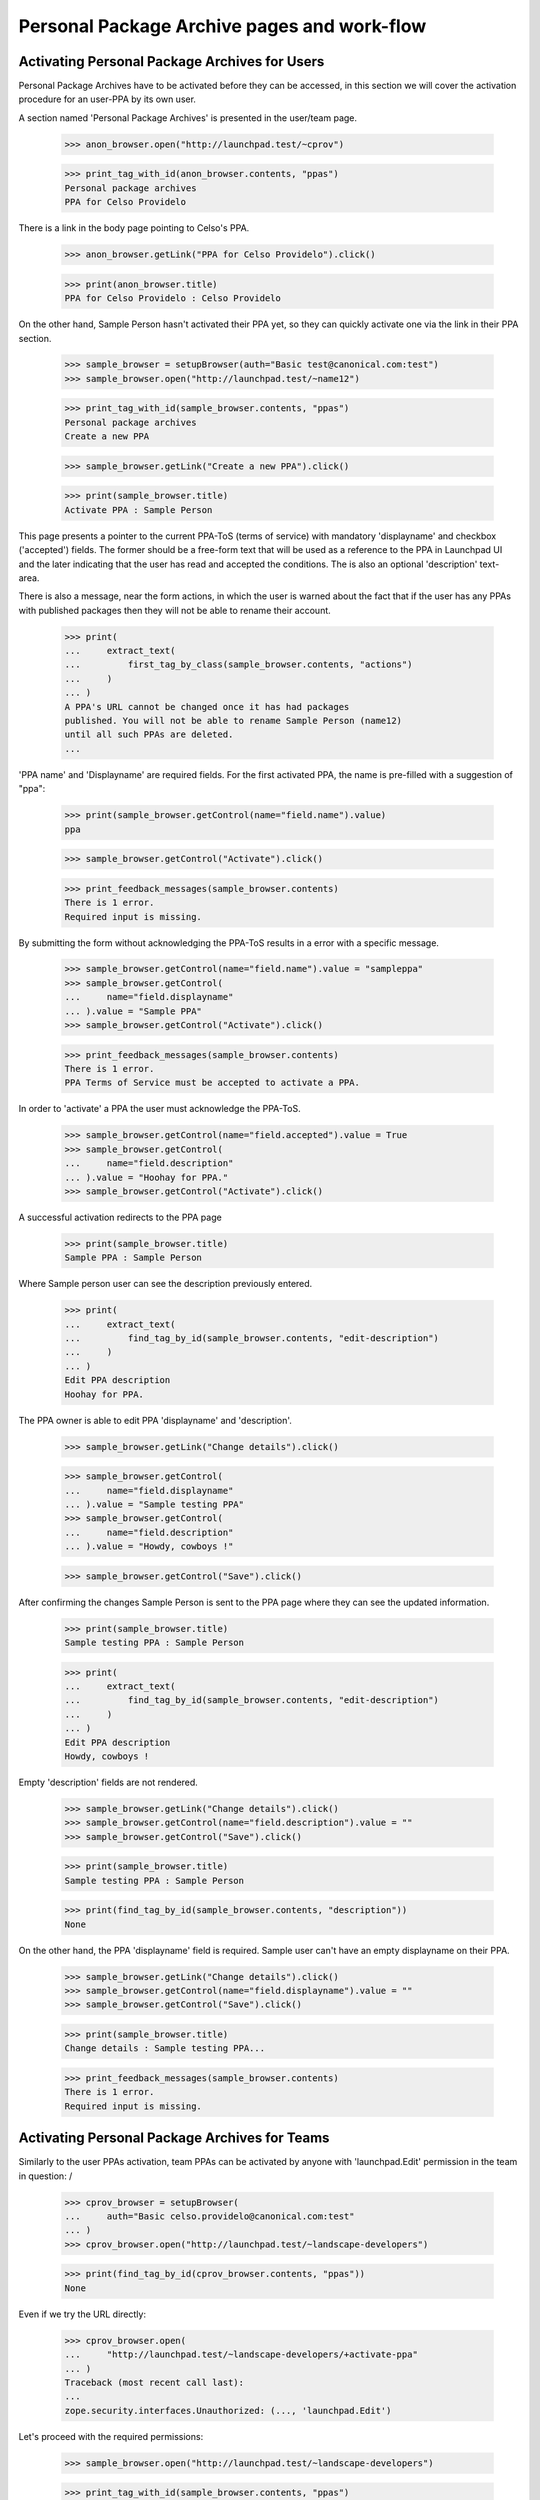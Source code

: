 Personal Package Archive pages and work-flow
============================================

Activating Personal Package Archives for Users
----------------------------------------------

Personal Package Archives have to be activated before they can be
accessed, in this section we will cover the activation procedure for
an user-PPA by its own user.

A section named 'Personal Package Archives' is presented in the
user/team page.

    >>> anon_browser.open("http://launchpad.test/~cprov")

    >>> print_tag_with_id(anon_browser.contents, "ppas")
    Personal package archives
    PPA for Celso Providelo

There is a link in the body page pointing to Celso's PPA.

    >>> anon_browser.getLink("PPA for Celso Providelo").click()

    >>> print(anon_browser.title)
    PPA for Celso Providelo : Celso Providelo

On the other hand, Sample Person hasn't activated their PPA yet, so they
can quickly activate one via the link in their PPA section.

    >>> sample_browser = setupBrowser(auth="Basic test@canonical.com:test")
    >>> sample_browser.open("http://launchpad.test/~name12")

    >>> print_tag_with_id(sample_browser.contents, "ppas")
    Personal package archives
    Create a new PPA

    >>> sample_browser.getLink("Create a new PPA").click()

    >>> print(sample_browser.title)
    Activate PPA : Sample Person

This page presents a pointer to the current PPA-ToS (terms of service)
with mandatory 'displayname' and checkbox ('accepted') fields. The
former should be a free-form text that will be used as a reference to
the PPA in Launchpad UI and the later indicating that the user has
read and accepted the conditions. The is also an optional 'description'
text-area.

There is also a message, near the form actions, in which the user is
warned about the fact that if the user has any PPAs with published
packages then they will not be able to rename their account.

    >>> print(
    ...     extract_text(
    ...         first_tag_by_class(sample_browser.contents, "actions")
    ...     )
    ... )
    A PPA's URL cannot be changed once it has had packages
    published. You will not be able to rename Sample Person (name12)
    until all such PPAs are deleted.
    ...

'PPA name' and 'Displayname' are required fields.  For the first activated
PPA, the name is pre-filled with a suggestion of "ppa":

    >>> print(sample_browser.getControl(name="field.name").value)
    ppa

    >>> sample_browser.getControl("Activate").click()

    >>> print_feedback_messages(sample_browser.contents)
    There is 1 error.
    Required input is missing.

By submitting the form without acknowledging the PPA-ToS results in a
error with a specific message.

    >>> sample_browser.getControl(name="field.name").value = "sampleppa"
    >>> sample_browser.getControl(
    ...     name="field.displayname"
    ... ).value = "Sample PPA"
    >>> sample_browser.getControl("Activate").click()

    >>> print_feedback_messages(sample_browser.contents)
    There is 1 error.
    PPA Terms of Service must be accepted to activate a PPA.

In order to 'activate' a PPA the user must acknowledge the PPA-ToS.

    >>> sample_browser.getControl(name="field.accepted").value = True
    >>> sample_browser.getControl(
    ...     name="field.description"
    ... ).value = "Hoohay for PPA."
    >>> sample_browser.getControl("Activate").click()

A successful activation redirects to the PPA page

    >>> print(sample_browser.title)
    Sample PPA : Sample Person

Where Sample person user can see the description previously entered.

    >>> print(
    ...     extract_text(
    ...         find_tag_by_id(sample_browser.contents, "edit-description")
    ...     )
    ... )
    Edit PPA description
    Hoohay for PPA.

The PPA owner is able to edit PPA 'displayname' and 'description'.

    >>> sample_browser.getLink("Change details").click()

    >>> sample_browser.getControl(
    ...     name="field.displayname"
    ... ).value = "Sample testing PPA"
    >>> sample_browser.getControl(
    ...     name="field.description"
    ... ).value = "Howdy, cowboys !"

    >>> sample_browser.getControl("Save").click()

After confirming the changes Sample Person is sent to the PPA page
where they can see the updated information.

    >>> print(sample_browser.title)
    Sample testing PPA : Sample Person

    >>> print(
    ...     extract_text(
    ...         find_tag_by_id(sample_browser.contents, "edit-description")
    ...     )
    ... )
    Edit PPA description
    Howdy, cowboys !

Empty 'description' fields are not rendered.

    >>> sample_browser.getLink("Change details").click()
    >>> sample_browser.getControl(name="field.description").value = ""
    >>> sample_browser.getControl("Save").click()

    >>> print(sample_browser.title)
    Sample testing PPA : Sample Person

    >>> print(find_tag_by_id(sample_browser.contents, "description"))
    None

On the other hand, the PPA 'displayname' field is required. Sample
user can't have an empty displayname on their PPA.

    >>> sample_browser.getLink("Change details").click()
    >>> sample_browser.getControl(name="field.displayname").value = ""
    >>> sample_browser.getControl("Save").click()

    >>> print(sample_browser.title)
    Change details : Sample testing PPA...

    >>> print_feedback_messages(sample_browser.contents)
    There is 1 error.
    Required input is missing.


Activating Personal Package Archives for Teams
----------------------------------------------

Similarly to the user PPAs activation, team PPAs can be activated by
anyone with 'launchpad.Edit' permission in the team in question:
/
    >>> cprov_browser = setupBrowser(
    ...     auth="Basic celso.providelo@canonical.com:test"
    ... )
    >>> cprov_browser.open("http://launchpad.test/~landscape-developers")

    >>> print(find_tag_by_id(cprov_browser.contents, "ppas"))
    None

Even if we try the URL directly:

    >>> cprov_browser.open(
    ...     "http://launchpad.test/~landscape-developers/+activate-ppa"
    ... )
    Traceback (most recent call last):
    ...
    zope.security.interfaces.Unauthorized: (..., 'launchpad.Edit')

Let's proceed with the required permissions:

    >>> sample_browser.open("http://launchpad.test/~landscape-developers")

    >>> print_tag_with_id(sample_browser.contents, "ppas")
    Personal package archives
    Create a new PPA

    >>> sample_browser.getLink("Create a new PPA").click()

    >>> print(sample_browser.title)
    Activate PPA : ...

    >>> sample_browser.getControl(name="field.name").value = "develppa"
    >>> sample_browser.getControl(
    ...     name="field.displayname"
    ... ).value = "Devel PPA"
    >>> sample_browser.getControl(name="field.accepted").value = True
    >>> sample_browser.getControl(
    ...     name="field.description"
    ... ).value = "Hoohay for Team PPA."

The user is, again, warned about the fact that activating this PPA
will block renaming of the context team.

    >>> print(
    ...     extract_text(
    ...         first_tag_by_class(sample_browser.contents, "actions")
    ...     )
    ... )
    A PPA's URL cannot be changed once it has had packages
    published. You will not be able to rename Landscape Developers
    (landscape-developers) until all such PPAs are deleted.
    ...

That understood, the PPA gets activated.

    >>> sample_browser.getControl("Activate").click()

    >>> print(sample_browser.title)
    Devel PPA : “Landscape Developers” team

    >>> print(
    ...     extract_text(
    ...         find_tag_by_id(sample_browser.contents, "edit-description")
    ...     )
    ... )
    Edit PPA description
    Hoohay for Team PPA.

Any team administrator can edit the description contents,
exactly the same as for a user-PPA, see above:

    >>> sample_browser.getLink("Change details").click()

    >>> sample_browser.title
    'Change details : Devel PPA...

    >>> sample_browser.getControl(
    ...     name="field.description"
    ... ).value = "Yay, I can change it."
    >>> sample_browser.getControl("Save").click()

    >>> print(sample_browser.title)
    Devel PPA : “Landscape Developers” team

    >>> print(
    ...     extract_text(
    ...         find_tag_by_id(sample_browser.contents, "edit-description")
    ...     )
    ... )
    Edit PPA description
    Yay, I can change it.

Cancelling the 'Edit' form will redirect the user to the PPA overview
page and discard the changes.

    >>> sample_browser.getLink("Change details").click()
    >>> sample_browser.getControl(
    ...     name="field.description"
    ... ).value = "Discarded ..."
    >>> sample_browser.getLink("Cancel").click()

    >>> print(sample_browser.title)
    Devel PPA : “Landscape Developers” team

    >>> print(
    ...     extract_text(
    ...         find_tag_by_id(sample_browser.contents, "edit-description")
    ...     )
    ... )
    Edit PPA description
    Yay, I can change it.

Create a publication in the team's PPA.

    >>> from zope.component import getUtility
    >>> from lp.registry.interfaces.person import IPersonSet
    >>> from lp.registry.interfaces.distribution import IDistributionSet
    >>> login("admin@canonical.com")
    >>> devs = getUtility(IPersonSet).getByName("landscape-developers")
    >>> ubuntu = getUtility(IDistributionSet).getByName("ubuntu")
    >>> archive = devs.getPPAByName(ubuntu, "develppa")
    >>> ignore = factory.makeSourcePackagePublishingHistory(archive=archive)
    >>> logout()

Similarly to users, teams with active PPAs cannot be renamed either.

    >>> sample_browser.open(
    ...     "http://launchpad.test/~landscape-developers/+edit"
    ... )
    >>> sample_browser.getControl(name="field.name").value = "duderinos"
    Traceback (most recent call last):
    ...
    LookupError: name ...'field.name'
    ...

    >>> print(
    ...     extract_text(first_tag_by_class(sample_browser.contents, "form"))
    ... )
    Name: landscape-developers
    This team has an active PPA with packages published and may not be
    renamed.
    ...


Activating someone else's Personal Package Archives
---------------------------------------------------

We also allow LP-admins to create Personal Package Archives in the
name of other users or teams:

    >>> admin_browser.open("http://launchpad.test/~jblack")
    >>> print_tag_with_id(admin_browser.contents, "ppas")
    Personal package archives
    Create a new PPA

    >>> admin_browser.getLink("Create a new PPA").click()
    >>> admin_browser.getControl(name="field.name").value = "ppa"
    >>> admin_browser.getControl(name="field.displayname").value = "Hack PPA"
    >>> admin_browser.getControl(name="field.accepted").value = True
    >>> admin_browser.getControl(
    ...     name="field.description"
    ... ).value = "Go for it, you lazy !"
    >>> admin_browser.getControl("Activate").click()

    >>> print(admin_browser.title)
    Hack PPA : James Blackwell

    >>> print(
    ...     extract_text(
    ...         find_tag_by_id(admin_browser.contents, "edit-description")
    ...     )
    ... )
    Edit PPA description
    Go for it, you lazy !

LP-admins can also 'edit' PPAs of other people:

    >>> admin_browser.getLink("Change details") is not None
    True

But more importantly, administering Personal Package Archives is restricted
to LP administrators, LP commercial administrators, and LP PPA
administrators, as they need to be able to make PPAs private, change their
virtualisation settings, and so on.

    >>> sample_browser.open("http://launchpad.test/~jblack/+archive")
    >>> print(sample_browser.getLink("Administer archive"))
    Traceback (most recent call last):
    ...
    zope.testbrowser.browser.LinkNotFoundError

    >>> admin_browser.open("http://launchpad.test/~jblack/+archive")
    >>> admin_browser.getLink("Administer archive").click()
    >>> print(admin_browser.title)
    Administer : Hack PPA...

    >>> commercial_browser = setupBrowser(
    ...     auth="Basic commercial-member@canonical.com:test"
    ... )
    >>> commercial_browser.open("http://launchpad.test/~jblack/+archive")
    >>> commercial_browser.getLink("Administer archive") is not None
    True

    >>> login("admin@canonical.com")
    >>> ppa_admin = getUtility(IPersonSet).getByName("launchpad-ppa-admins")
    >>> ppa_admin_member = factory.makePerson(
    ...     email="ppa-member@canonical.com", member_of=[ppa_admin]
    ... )
    >>> logout()
    >>> ppa_admin_browser = setupBrowser(
    ...     auth="Basic ppa-member@canonical.com:test"
    ... )
    >>> ppa_admin_browser.open("http://launchpad.test/~jblack/+archive")
    >>> ppa_admin_browser.getLink("Administer archive") is not None
    True


Trying to shortcut the URL as a non-privileged user does not work:

    >>> sample_browser.open(
    ...     "http://launchpad.test/~jblack/+archive/ppa/+admin"
    ... )
    Traceback (most recent call last):
    ...
    zope.security.interfaces.Unauthorized: ...

The administration procedure allows administrators to:

 * Enable/Disable: disabled PPA that won't accept uploads (not
   implemented yet)
 * Make the PPA private or public.
 * For private PPAs, set the buildd secret.
 * Set whether the archive should be built on a virtualized machine.
 * Set a maximum disk size: uploads will be rejected if the resulting
   PPA size is exceeding the authorized size.
 * Set a per-archive build score delta.
 * Set external archive dependencies

In this case, the administrator may wish to amend the PPA so that it is
set up like the ubuntu security PPA, which is private but does not
build on a virtualized builder.

    >>> admin_browser.getControl(name="field.enabled").value
    True
    >>> bool(admin_browser.getControl(name="field.private").value)
    False
    >>> bool(
    ...     admin_browser.getControl(
    ...         name="field.suppress_subscription_notifications"
    ...     ).value
    ... )
    False
    >>> admin_browser.getControl(name="field.require_virtualized").value
    True
    >>> admin_browser.getControl(name="field.relative_build_score").value
    '0'
    >>> admin_browser.getControl(name="field.external_dependencies").value
    ''

    >>> admin_browser.getControl(name="field.enabled").value = False
    >>> admin_browser.getControl(name="field.private").value = True
    >>> admin_browser.getControl(
    ...     name="field.suppress_subscription_notifications"
    ... ).value = True
    >>> admin_browser.getControl(
    ...     name="field.require_virtualized"
    ... ).value = True
    >>> admin_browser.getControl(name="field.authorized_size").value = "1"
    >>> admin_browser.getControl(
    ...     name="field.relative_build_score"
    ... ).value = "199"
    >>> admin_browser.getControl(
    ...     name="field.external_dependencies"
    ... ).value = "deb http://my.spethial.repo.com/ %(series)s main"
    >>> admin_browser.getControl("Save").click()

Once confirmed the administrator is sent to the PPA page where they can
see some of the updated information.

    >>> print(admin_browser.title)
    Hack PPA : James Blackwell

    >>> print_feedback_messages(admin_browser.contents)
    This PPA has been disabled.

We need go back to the "Administer archive" page to see the build score and
external dependencies changes that were made:

    >>> admin_browser.getLink("Administer archive").click()
    >>> admin_browser.getControl(name="field.relative_build_score").value
    '199'
    >>> admin_browser.getControl(name="field.external_dependencies").value
    'deb http://my.spethial.repo.com/ %(series)s main'

The external dependencies field is validated to make sure it looks like
a sources.list entry.  If the field fails validation an error is displayed.

    >>> admin_browser.getControl(
    ...     name="field.external_dependencies"
    ... ).value = "deb not_a_url"
    >>> admin_browser.getControl("Save").click()
    >>> print_feedback_messages(admin_browser.contents)
    There is 1 error.
    'deb not_a_url' is not a complete and valid sources.list entry


There is a maximum value allowed for `IArchive.authorized_size`, it is
currently 2147483647 and the unit used in code is MiB, so in practice
the size limit is 2 PiB.

    >>> limit = 2**31 - 1

    >>> admin_browser.open(
    ...     "http://launchpad.test/~jblack/+archive/ppa/+admin"
    ... )
    >>> admin_browser.getControl(name="field.authorized_size").value = str(
    ...     limit
    ... )
    >>> admin_browser.getControl("Save").click()

    >>> admin_browser.getLink("Administer archive").click()
    >>> print(admin_browser.getControl(name="field.authorized_size").value)
    2147483647

Submitting the form with an authorized_size value that is too large
will result in an error:

    >>> admin_browser.getControl(name="field.authorized_size").value = str(
    ...     limit + 1
    ... )
    >>> admin_browser.getControl("Save").click()

    >>> print_feedback_messages(admin_browser.contents)
    There is 1 error.
    Value is too big

Cancelled changes in the administration form redirects the user to the
PPA overview page and discards the changes.

    >>> admin_browser.getLink("Cancel").click()

    >>> print(admin_browser.title)
    Hack PPA : James Blackwell

    >>> admin_browser.getLink("Administer archive").click()
    >>> admin_browser.getLink("Cancel").click()

    >>> print(admin_browser.title)
    Hack PPA : James Blackwell


Double submission
-----------------

If two browser windows are open at the same time on the activation page
then when the second activation is clicked after already
activating on the first, then it will just go to the archive page.

Set up two browsers (waiting for bug #68655):

    >>> browser1 = setupBrowser(auth="Basic foo.bar@canonical.com:test")
    >>> browser1.open("http://launchpad.test/~name16/+activate-ppa")

    >>> browser2 = setupBrowser(auth="Basic foo.bar@canonical.com:test")
    >>> browser2.open("http://launchpad.test/~name16/+activate-ppa")

Prepare the forms in both browsers to activate the default PPA for the
user 'Foo Bar'.

    >>> browser1.getControl(name="field.name").value = "boomppa"
    >>> browser1.getControl(name="field.displayname").value = "Boom PPA"
    >>> browser1.getControl(name="field.accepted").value = True
    >>> browser1.getControl(name="field.description").value = "PPA rocks!"

    >>> browser2.getControl(name="field.name").value = "boomppa"
    >>> browser2.getControl(name="field.displayname").value = "Boom PPA"
    >>> browser2.getControl(name="field.accepted").value = True
    >>> browser2.getControl(
    ...     name="field.description"
    ... ).value = "PPA does not explode!"

Activate the PPA in the first browser:

    >>> browser1.getControl("Activate").click()

    >>> print(browser1.title)
    Boom PPA : Foo Bar

    >>> print(
    ...     extract_text(
    ...         find_tag_by_id(browser1.contents, "edit-description")
    ...     )
    ... )
    Edit PPA description
    PPA rocks!

Activating the default PPA in the second browser results in an error
and the rendered form contains the 'name' field.

    >>> browser2.getControl("Activate").click()

    >>> print_feedback_messages(browser2.contents)
    There is 1 error.
    You already have a PPA for Ubuntu named 'boomppa'.

    >>> print(browser2.getControl(name="field.name").value)
    boomppa


Activating an additional PPA
----------------------------

Users who already have a PPA may activate a second one.  That's the case for
Celso.

    >>> cprov_browser.open("http://launchpad.test/~cprov")

    >>> print_tag_with_id(cprov_browser.contents, "ppas")
    Personal package archives
    PPA for Celso Providelo
    Create a new PPA

Celso can simply click on 'Create a new PPA' and will be presented to
the usual PPA activation form where the checkbox for acknowledging the
PPA-ToS is no longer present and a list of 'Existing PPAs' is presented.
Launchpad requires a user to acknowledge the PPA-ToS only once for
all their PPAs.

    >>> cprov_browser.getLink("Create a new PPA").click()

    >>> print(cprov_browser.title)
    Activate PPA : Celso Providelo

    >>> print_tag_with_id(cprov_browser.contents, "ppas")
    Existing PPAs
    PPA for Celso Providelo

    >>> cprov_browser.getControl(name="field.accepted")
    Traceback (most recent call last):
    ...
    LookupError: name ...'field.accepted'
    ...

    >>> print(
    ...     extract_text(first_tag_by_class(cprov_browser.contents, "form"))
    ... )
    URL:
      http://ppa.launchpad.test/cprov/
      At least one lowercase letter or number, followed by letters, numbers,
      dots, hyphens or pluses. Keep this name short; it is used in URLs.
    Display name:
      A short title for the archive.
    Description: (Optional)
      A short description of the archive. URLs are allowed and will be
      rendered as links.

The 'PPA name' field is not pre-filled and if Celso does not fill it then
an error is raised.

    >>> print(cprov_browser.getControl(name="field.name").value)
    <BLANKLINE>

    >>> cprov_browser.getControl(name="field.displayname").value = "Edge PPA"
    >>> cprov_browser.getControl("Activate").click()

    >>> print_feedback_messages(cprov_browser.contents)
    There is 1 error.
    Required input is missing.

An error is raised if Celso sets an invalid PPA name. Notice that the widget
automatically lowercases its input, as valid names must be lowercase. This is
also enforced by the widget in the browser.

    >>> cprov_browser.getControl(name="field.name").value = "ExPeRiMeNtAl!"
    >>> cprov_browser.getControl("Activate").click()

    >>> print_feedback_messages(cprov_browser.contents)
    There is 1 error.
    Invalid name 'experimental!'. Names must be at least two characters ...

If Celso, by mistake, uses the same name of one of his existing PPAs
(the default one is named 'ppa') an error is raised.

    >>> cprov_browser.getControl(name="field.name").value = "ppa"
    >>> cprov_browser.getControl("Activate").click()

    >>> print_feedback_messages(cprov_browser.contents)
    There is 1 error.
    You already have a PPA for Ubuntu named 'ppa'.

If the PPA is named as the distribution it is targeted for it cannot
be created, mainly because of the way we publish repositories
including the distribution name automatically.

    >>> cprov_browser.getControl(name="field.name").value = "ubuntu"
    >>> cprov_browser.getControl("Activate").click()

    >>> print_feedback_messages(cprov_browser.contents)
    There is 1 error.
    A PPA cannot have the same name as its distribution.

Providing a new name, 'edge', Celso can create a new PPA and it
immediately sent to it.

    >>> cprov_browser.getControl(name="field.name").value = "edge"
    >>> cprov_browser.getControl("Activate").click()

    >>> print(cprov_browser.title)
    Edge PPA : Celso Providelo

Back to his profile page Celso and anyone can his multiple PPAs.

    >>> cprov_browser.getLink("Celso Providelo").click()

    >>> print_tag_with_id(cprov_browser.contents, "ppas")
    Personal package archives
    Edge PPA
    PPA for Celso Providelo
    Create a new PPA

PPAs can be disabled due to ToS violations or simply because the owner
requested it. An administrator can disable Celso's 'edge' PPA.

    >>> ppa_url = cprov_browser.getLink("Edge PPA").url
    >>> admin_browser.open(ppa_url)
    >>> admin_browser.getLink("Administer archive").click()
    >>> admin_browser.getControl(name="field.enabled").value = False
    >>> admin_browser.getControl("Save").click()

Anonymous users or others with no special permissions on the disabled PPA
are unable to see it on Celso's profile page.

    >>> anon_browser.open("http://launchpad.test/~cprov")
    >>> print_tag_with_id(anon_browser.contents, "ppas")
    Personal package archives
    PPA for Celso Providelo

    >>> browser.open("http://launchpad.test/~cprov")
    >>> print_tag_with_id(browser.contents, "ppas")
    Personal package archives
    PPA for Celso Providelo

Celso himself can see the PPA, and it's linked so he can reenable it if
required.

    >>> cprov_browser.open("http://launchpad.test/~cprov")
    >>> print_tag_with_id(cprov_browser.contents, "ppas")
    Personal package archives
    Edge PPA
    PPA for Celso Providelo
    Create a new PPA

    >>> print(cprov_browser.getLink("Edge PPA"))
    <Link ...>

And direct access to the PPA page is also denied.

    >>> anon_browser.open("http://launchpad.test/~cprov/+archive/edge")
    Traceback (most recent call last):
    ...
    zope.security.interfaces.Unauthorized: ...

    >>> browser.open("http://launchpad.test/~cprov/+archive/edge")
    Traceback (most recent call last):
    ...
    zope.security.interfaces.Unauthorized: ...

Deleted PPAs don't even show up for the owner.

    >>> from lp.soyuz.enums import ArchiveStatus
    >>> login("admin@canonical.com")
    >>> cprov = getUtility(IPersonSet).getByName("cprov")
    >>> cprov.getPPAByName(ubuntu, "edge").status = ArchiveStatus.DELETED
    >>> logout()

    >>> cprov_browser.open("http://launchpad.test/~cprov")
    >>> print_tag_with_id(cprov_browser.contents, "ppas")
    Personal package archives
    PPA for Celso Providelo
    Create a new PPA


Enabling or disabling of PPAs by the owner
------------------------------------------

Users with 'launchpad.Edit' permission for a PPA may disable or enable it.
They may also change whether the PPA is published to disk or not.

    >>> no_priv_browser = setupBrowser(
    ...     auth="Basic no-priv@canonical.com:test"
    ... )
    >>> no_priv_browser.open(
    ...     "http://launchpad.test/~no-priv/+archive/ppa/+edit"
    ... )

Initially, the PPA is enabled and publishes.

    >>> print(no_priv_browser.getControl(name="field.enabled").value)
    True
    >>> print(no_priv_browser.getControl(name="field.publish").value)
    True

After disabling the PPA a warning message is displayed on its page.

    >>> no_priv_browser.getControl(name="field.enabled").value = False
    >>> no_priv_browser.getControl(name="field.publish").value = False
    >>> no_priv_browser.getControl("Save").click()
    >>> print(
    ...     extract_text(
    ...         first_tag_by_class(
    ...             no_priv_browser.contents, "warning message"
    ...         )
    ...     )
    ... )
    This PPA has been disabled.

Going back to the edit page, we can see the publish flag was cleared:

    >>> no_priv_browser.open(
    ...     "http://launchpad.test/~no-priv/+archive/ppa/+edit"
    ... )
    >>> bool(no_priv_browser.getControl(name="field.publish").value)
    False

Once we re-enable the PPA the "disabled" warning message will be gone.

    >>> bool(no_priv_browser.getControl(name="field.enabled").value)
    False

    >>> no_priv_browser.getControl(name="field.enabled").value = True
    >>> no_priv_browser.getControl("Save").click()
    >>> (
    ...     first_tag_by_class(no_priv_browser.contents, "warning message")
    ...     is None
    ... )
    True


Deleting a PPA
--------------

Users with launchpad.Edit permission see a "Delete PPA" link in the
navigation menu.

    >>> anon_browser.open("http://launchpad.test/~no-priv/+archive/ppa")
    >>> print(anon_browser.getLink("Delete PPA"))
    Traceback (most recent call last):
    ...
    zope.testbrowser.browser.LinkNotFoundError

    >>> no_priv_browser.open("http://launchpad.test/~no-priv/+archive/ppa")
    >>> no_priv_browser.getLink("Delete PPA").click()

Clicking this link takes the user to a page that allows deletion of a PPA:

    >>> print(no_priv_browser.title)
    Delete “PPA for No Privileges Person” : PPA for No Privileges Person :
        No Privileges Person

The page contains a stern warning that this action is final and irreversible:

    >>> print(extract_text(find_main_content(no_priv_browser.contents)))
    Delete “PPA for No Privileges Person”
    ...
    Deleting a PPA will destroy all of its packages, files and the
    repository area.
    This deletion is PERMANENT and cannot be undone.
    Are you sure ?
    ...

If the user changes their mind, they can click on the cancel link to go back
a page:

    >>> print(no_priv_browser.getLink("Cancel").url)
    http://launchpad.test/~no-priv/+archive/ubuntu/ppa

Otherwise, they have a button to press to confirm the deletion.

    >>> no_priv_browser.getControl("Permanently delete PPA").click()

This action will redirect the user back to their profile page, which will
contain a notification message that the deletion is in progress.

    >>> print(no_priv_browser.url)
    http://launchpad.test/~no-priv

    >>> print_feedback_messages(no_priv_browser.contents)
    Deletion of 'PPA for No Privileges Person' has been
    requested and the repository will be removed shortly.

The deleted PPA is still available to browse via a link on the profile page
so you can see its build history, etc.:

    >>> no_priv_browser.getLink("PPA for No Privileges Person").click()

However, most of the action links are removed for deleted PPAs, so you can
no longer "Delete packages", "Edit PPA dependencies", or "Change details".

    >>> print(no_priv_browser.getLink("Change details"))
    Traceback (most recent call last):
    ...
    zope.testbrowser.browser.LinkNotFoundError

    >>> print(no_priv_browser.getLink("Edit PPA dependencies"))
    Traceback (most recent call last):
    ...
    zope.testbrowser.browser.LinkNotFoundError

    >>> no_priv_browser.getLink("View package details").click()
    >>> print(no_priv_browser.getLink("Delete packages"))
    Traceback (most recent call last):
    ...
    zope.testbrowser.browser.LinkNotFoundError

Even if someone URL-hacks to the edit form, it's not possible to
reenable the PPA or turn on publishing.

    >>> no_priv_browser.open(
    ...     "http://launchpad.test/~no-priv/+archive/ppa/+edit"
    ... )
    >>> no_priv_browser.getControl(name="field.enabled").value = True
    >>> no_priv_browser.getControl("Save").click()
    >>> "Deleted PPAs can&#x27;t be enabled." in no_priv_browser.contents
    True
    >>> no_priv_browser.open(
    ...     "http://launchpad.test/~no-priv/+archive/ppa/+edit"
    ... )
    >>> no_priv_browser.getControl(name="field.publish").value = True
    >>> no_priv_browser.getControl("Save").click()
    >>> "Deleted PPAs can&#x27;t be enabled." in no_priv_browser.contents
    True
    >>> no_priv_browser.getLink("Cancel").click()
    >>> print(
    ...     extract_text(
    ...         first_tag_by_class(
    ...             no_priv_browser.contents, "warning message"
    ...         )
    ...     )
    ... )
    This PPA has been deleted.

